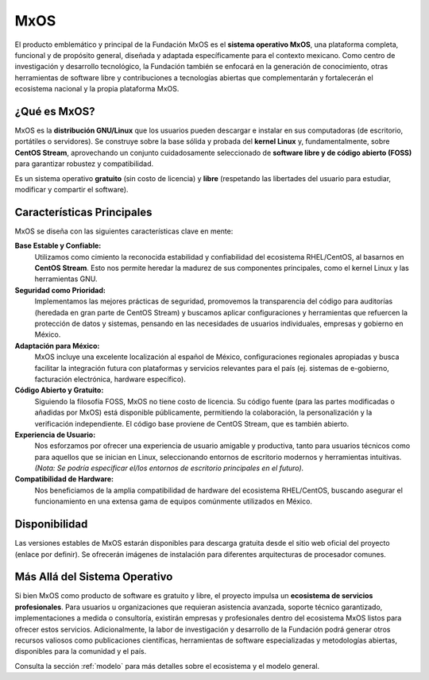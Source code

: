 .. _mxos:

####
MxOS
####

El producto emblemático y principal de la Fundación MxOS es el **sistema operativo MxOS**, una plataforma completa, funcional y de
propósito general, diseñada y adaptada específicamente para el contexto mexicano. Como centro de investigación y desarrollo
tecnológico, la Fundación también se enfocará en la generación de conocimiento, otras herramientas de software libre y
contribuciones a tecnologías abiertas que complementarán y fortalecerán el ecosistema nacional y la propia plataforma MxOS.

¿Qué es MxOS?
=============
MxOS es la **distribución GNU/Linux** que los usuarios pueden descargar e instalar en sus computadoras (de escritorio, portátiles o
servidores). Se construye sobre la base sólida y probada del **kernel Linux** y, fundamentalmente, sobre **CentOS Stream**,
aprovechando un conjunto cuidadosamente seleccionado de **software libre y de código abierto (FOSS)** para garantizar robustez y
compatibilidad.

Es un sistema operativo **gratuito** (sin costo de licencia) y **libre** (respetando las libertades del usuario para estudiar,
modificar y compartir el software).

Características Principales
===========================
MxOS se diseña con las siguientes características clave en mente:

**Base Estable y Confiable:**
   Utilizamos como cimiento la reconocida estabilidad y confiabilidad del ecosistema RHEL/CentOS, al basarnos en **CentOS Stream**.
   Esto nos permite heredar la madurez de sus componentes principales, como el kernel Linux y las herramientas GNU.

**Seguridad como Prioridad:**
   Implementamos las mejores prácticas de seguridad, promovemos la transparencia del código para auditorías (heredada en gran parte
   de CentOS Stream) y buscamos aplicar configuraciones y herramientas que refuercen la protección de datos y sistemas, pensando en
   las necesidades de usuarios individuales, empresas y gobierno en México.

**Adaptación para México:**
   MxOS incluye una excelente localización al español de México, configuraciones regionales apropiadas y busca facilitar la
   integración futura con plataformas y servicios relevantes para el país (ej. sistemas de e-gobierno, facturación electrónica,
   hardware específico).

**Código Abierto y Gratuito:**
   Siguiendo la filosofía FOSS, MxOS no tiene costo de licencia. Su código fuente (para las partes modificadas o añadidas por MxOS)
   está disponible públicamente, permitiendo la colaboración, la personalización y la verificación independiente. El código base
   proviene de CentOS Stream, que es también abierto.

**Experiencia de Usuario:**
   Nos esforzamos por ofrecer una experiencia de usuario amigable y productiva, tanto para usuarios técnicos como para aquellos que
   se inician en Linux, seleccionando entornos de escritorio modernos y herramientas intuitivas. *(Nota: Se podría especificar
   el/los entornos de escritorio principales en el futuro).*

**Compatibilidad de Hardware:**
   Nos beneficiamos de la amplia compatibilidad de hardware del ecosistema RHEL/CentOS, buscando asegurar el funcionamiento en una
   extensa gama de equipos comúnmente utilizados en México.

Disponibilidad
==============
Las versiones estables de MxOS estarán disponibles para descarga gratuita desde el sitio web oficial del proyecto (enlace por
definir). Se ofrecerán imágenes de instalación para diferentes arquitecturas de procesador comunes.

Más Allá del Sistema Operativo
==============================
Si bien MxOS como producto de software es gratuito y libre, el proyecto impulsa un **ecosistema de servicios profesionales**. Para
usuarios u organizaciones que requieran asistencia avanzada, soporte técnico garantizado, implementaciones a medida o consultoría,
existirán empresas y profesionales dentro del ecosistema MxOS listos para ofrecer estos servicios. Adicionalmente, la labor de
investigación y desarrollo de la Fundación podrá generar otros recursos valiosos como publicaciones científicas, herramientas de
software especializadas y metodologías abiertas, disponibles para la comunidad y el país.

Consulta la sección :ref:`modelo` para más detalles sobre el ecosistema y el modelo general.
